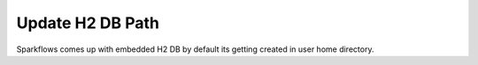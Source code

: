 Update H2 DB Path
========

Sparkflows comes up with embedded H2 DB by default its getting created in user home directory.
